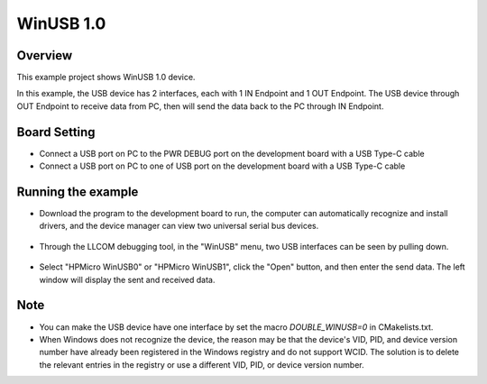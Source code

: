 .. _winusb_1_0:

WinUSB 1.0
====================

Overview
--------

This example project shows WinUSB 1.0 device.

In this example, the USB device has 2 interfaces, each with 1 IN Endpoint and 1 OUT Endpoint. The USB device through OUT Endpoint to receive data from PC, then will send the data back to the PC through IN Endpoint.

Board Setting
-------------

- Connect a USB port on PC to the PWR DEBUG port on the development board with a USB Type-C cable

- Connect a USB port on PC to one of USB port on the development board with a USB Type-C cable

Running the example
-------------------

- Download the program to the development board to run, the computer can automatically recognize and install drivers, and the device manager can view two universal serial bus devices.

    .. image:: ./doc/PC_device_manager.png
       :alt: PC_device_manager.png

- Through the LLCOM debugging tool, in the "WinUSB" menu, two USB interfaces can be seen by pulling down.

    .. image:: ./doc/LLCOM_config.png
       :alt: LLCOM_config.png

- Select "HPMicro WinUSB0" or "HPMicro WinUSB1", click the "Open" button, and then enter the send data. The left window will display the sent and received data.

    .. image:: ./doc/LLCOM_communication.png
       :alt: LLCOM_communication.png

Note
----

- You can make the USB device have one interface by set the macro `DOUBLE_WINUSB=0` in CMakelists.txt.

- When Windows does not recognize the device, the reason may be that the device's VID, PID, and device version number have already been registered in the Windows registry and do not support WCID. The solution is to delete the relevant entries in the registry or use a different VID, PID, or device version number.
